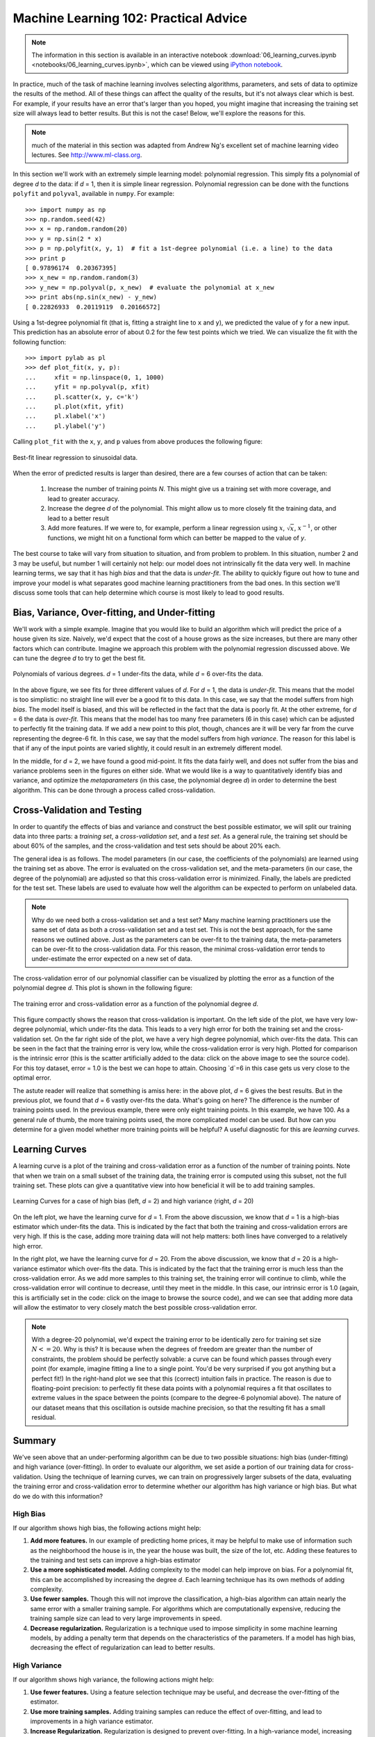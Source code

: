 .. _astro_biasvariance:

======================================
Machine Learning 102: Practical Advice
======================================

.. note::
   The information in this section is available in an interactive notebook
   :download:`06_learning_curves.ipynb <notebooks/06_learning_curves.ipynb>`,
   which can be viewed using `iPython notebook`_.

In practice, much of the task of machine learning involves selecting algorithms,
parameters, and sets of data to optimize the results of the method.  All of
these things can affect the quality of the results, but it's not always
clear which is best.  For example, if your results have an error that's larger
than you hoped, you might imagine that increasing the training set size will
always lead to better results.  But this is not the case!  Below, we'll
explore the reasons for this.

.. note::
   much of the material in this section was adapted from Andrew Ng's
   excellent set of machine learning video lectures.
   See `<http://www.ml-class.org>`_.

In this section we'll work with an extremely simple learning model:
polynomial regression.  This simply fits a polynomial of degree `d` to
the data: if `d` = 1, then it is simple linear regression.
Polynomial regression can be done with the functions ``polyfit``
and ``polyval``, available in ``numpy``.  For example::

    >>> import numpy as np
    >>> np.random.seed(42)
    >>> x = np.random.random(20)
    >>> y = np.sin(2 * x)
    >>> p = np.polyfit(x, y, 1)  # fit a 1st-degree polynomial (i.e. a line) to the data
    >>> print p
    [ 0.97896174  0.20367395]
    >>> x_new = np.random.random(3)
    >>> y_new = np.polyval(p, x_new)  # evaluate the polynomial at x_new
    >>> print abs(np.sin(x_new) - y_new)
    [ 0.22826933  0.20119119  0.20166572]

Using a 1st-degree polynomial fit (that is, fitting a straight line 
to ``x`` and ``y``), we predicted the value of ``y`` for a new input.
This prediction has an absolute error of about 0.2 for the few test points
which we tried.  We can visualize the fit with the following function::

    >>> import pylab as pl
    >>> def plot_fit(x, y, p):
    ...     xfit = np.linspace(0, 1, 1000)
    ...     yfit = np.polyval(p, xfit)
    ...     pl.scatter(x, y, c='k')
    ...     pl.plot(xfit, yfit)
    ...     pl.xlabel('x')
    ...     pl.ylabel('y')

Calling ``plot_fit`` with the ``x``, ``y``, and ``p`` values from above
produces the following figure:

.. figure:: auto_examples/images/plot_bias_variance_examples_1.png
   :target: auto_examples/plot_bias_variance_examples.html
   :align: center
   :scale: 80%

   Best-fit linear regression to sinusoidal data.

When the error of predicted results is larger than desired, there are a few
courses of action that can be taken:

   1. Increase the number of training points `N`.  This might give us a training
      set with more coverage, and lead to greater accuracy.

   2. Increase the degree `d` of the polynomial.  This might allow us to more
      closely fit the training data, and lead to a better result

   3. Add more features.  If we were to, for example, perform
      a linear regression using :math:`x`, :math:`\sqrt{x}`, :math:`x^{-1}`,
      or other functions, we might hit on a functional form which can better
      be mapped to the value of `y`.

The best course to take will vary from situation to situation, and from problem
to problem.  In this situation, number 2 and 3 may be useful, but number 1
will certainly not help: our model does not intrinsically fit the data very
well.  In machine learning terms, we say that it has high `bias` and that
the data is `under-fit`.  The ability to quickly figure out how to tune
and improve your model is what separates good machine learning practitioners
from the bad ones.  In this section we'll discuss some tools that can help
determine which course is most likely to lead to good results.

Bias, Variance, Over-fitting, and Under-fitting
===============================================
We'll work with a simple example.  Imagine that you would like to build an
algorithm which will predict the price of a house given its size.  Naively,
we'd expect that the cost of a house grows as the size increases, but there
are many other factors which can contribute.  Imagine we approach this
problem with the polynomial regression discussed above.  We can tune the
degree `d` to try to get the best fit.


.. figure:: auto_examples/images/plot_bias_variance_examples_2.png
   :target: auto_examples/plot_bias_variance_examples.html
   :align: center
   :scale: 80%

   Polynomials of various degrees.  `d` = 1 under-fits the data, while
   `d` = 6 over-fits the data.

In the above figure, we see fits for three different values of `d`.  For
`d` = 1, the data is `under-fit`.  This means that the model is too
simplistic: no straight line will ever be a good fit to this data.  In this
case, we say that the model suffers from high `bias`.  The model itself is
biased, and this will be reflected in the fact that the data is poorly fit.
At the other extreme, for `d` = 6 the data is `over-fit`.  This means that
the model has too many free parameters (6 in this case) which can be adjusted
to perfectly fit the training data.  If we add a new point to this plot,
though, chances are it will be very far from the curve representing the
degree-6 fit.  In this case, we say that the model suffers from high
`variance`.  The reason for this label is that if any of the input points
are varied slightly, it could result in an extremely different model.

In the middle, for `d` = 2, we have found a good mid-point.  It fits the
data fairly well, and does not suffer from the bias and variance problems
seen in the figures on either side.
What we would like is a way to quantitatively identify bias and variance,
and optimize the `metaparameters` (in this case, the polynomial degree `d`)
in order to determine the best algorithm. This can be done through a
process called cross-validation.

Cross-Validation and Testing
============================
In order to quantify the effects of bias and variance and construct the best
possible estimator, we will split our
training data into three parts: a `training set`, a `cross-validation set`,
and a `test set`.  As a general rule, the training set should be about 
60% of the samples, and the cross-validation and test sets should be about
20% each.

The general idea is as follows.  The model parameters (in our case, the
coefficients of the polynomials) are learned using the training set as above.
The error is evaluated on the cross-validation set, and the meta-parameters
(in our case, the degree of the polynomial) are adjusted so that this
cross-validation error is minimized.  Finally, the labels are predicted for
the test set.  These labels are used to evaluate how well the algorithm
can be expected to perform on unlabeled data.

.. note::
   Why do we need both a cross-validation set and a test set?  Many machine
   learning practitioners use the same set of data as both a cross-validation
   set and a test set.  This is not the best approach, for the same reasons we
   outlined above.  Just as the parameters can be over-fit to the training data,
   the meta-parameters can be over-fit to the cross-validation data.  For this
   reason, the minimal cross-validation error tends to under-estimate the error
   expected on a new set of data.

The cross-validation error of our polynomial classifier can be visualized by
plotting the error as a function of the polynomial degree `d`.
This plot is shown in the following figure:

.. figure:: auto_examples/images/plot_bias_variance_examples_3.png
   :target: auto_examples/plot_bias_variance_examples.html
   :align: center
   :scale: 80%

   The training error and cross-validation error as a function of the
   polynomial degree `d`.

This figure compactly shows the reason that cross-validation is important.
On the left side of the plot, we have very low-degree polynomial, which
under-fits the data.  This leads to a very high error for both the training
set and the cross-validation set.  On the far right side of the plot, we
have a very high degree polynomial, which over-fits the data.  This can be
seen in the fact that the training error is very low, while the
cross-validation error is very high.  Plotted for comparison is the intrinsic
error (this is the scatter artificially added to the data: click on the above
image to see the source code).  For this toy dataset, error = 1.0 is the
best we can hope to attain.  Choosing `d`=6 in this case gets us very close
to the optimal error.

The astute reader will realize that something is amiss here: in the above plot,
`d` = 6 gives the best results.  But in the previous plot, we found that
`d` = 6 vastly over-fits the data.  What's going on here?  The difference is
the number of training points used.  In the previous example, there were only
eight training points.  In this example, we have 100.  As a general rule of
thumb, the more training points used, the more complicated model can be used.
But how can you determine for a given model whether more training points will
be helpful?  A useful diagnostic for this are `learning curves`.

Learning Curves
===============
A learning curve is a plot of the training and cross-validation error as a
function of the number of training points.  Note that when we train on a 
small subset of the training data, the training error is computed using this
subset, not the full training set.  These plots can give a quantitative view
into how beneficial it will be to add training samples.

.. figure:: auto_examples/images/plot_bias_variance_examples_4.png
   :target: auto_examples/plot_bias_variance_examples.html
   :align: center
   :scale: 80%

   Learning Curves for a case of high bias (left, `d` = 2) and high variance
   (right, `d` = 20)

On the left plot, we have the learning curve for `d` = 1.  From the above
discussion, we know that `d` = 1 is a high-bias estimator which under-fits
the data.  This is indicated by the fact that both the training and
cross-validation errors are very high.  If this is the case, adding more
training data will not help matters: both lines have converged to a relatively
high error.

In the right plot, we have the learning curve for `d` = 20.  From the above
discussion, we know that `d` = 20 is a high-variance estimator which over-fits
the data.  This is indicated by the fact that the training error is much less
than the cross-validation error.  As we add more samples to this training set,
the training error will continue to climb, while the cross-validation error
will continue to decrease, until they meet in the middle.  In this case,
our intrinsic error is 1.0 (again, this is artificially set in the code: click
on the image to browse the source code), and we can see that adding more
data will allow the estimator to very closely match the best possible
cross-validation error.

.. note::
   With a degree-20 polynomial, we'd expect the training error to be
   identically zero for training set size :math:`N<=20`.  Why is this?
   It is because when the degrees of freedom are greater than the number of
   constraints, the problem should be perfectly solvable: a curve can be
   found which passes through every point (for example, imagine fitting a line
   to a single point.  You'd be very surprised if you got anything but a
   perfect fit!)  In the right-hand plot we see that this
   (correct) intuition fails in practice.  The reason is due to floating-point
   precision: to perfectly fit these data points with a polynomial requires a
   fit that oscillates to extreme values in the space
   between the points (compare to the degree-6 polynomial above).  The nature
   of our dataset means that this oscillation is outside machine precision,
   so that the resulting fit has a small residual.

Summary
=======
We've seen above that an under-performing algorithm can be due to two possible
situations: high bias (under-fitting) and high variance (over-fitting).  In
order to evaluate our algorithm, we set aside a portion of our training data
for cross-validation.  Using the technique of learning curves, we can train
on progressively larger subsets of the data, evaluating the training error and
cross-validation error to determine whether our algorithm has high variance
or high bias.  But what do we do with this information?  

High Bias
---------
If our algorithm shows high bias, the following actions might help:

1. **Add more features.**  In our example of predicting home prices, it may be
   helpful to make use of information such as the neighborhood the house is
   in, the year the house was built, the size of the lot, etc.  Adding these
   features to the training and test sets can improve a high-bias estimator

2. **Use a more sophisticated model.**  Adding complexity to the model can help
   improve on bias.  For a polynomial fit, this can be accomplished by
   increasing the degree `d`.  Each learning technique has its own methods
   of adding complexity.

3. **Use fewer samples.**  Though this will not improve the classification, a
   high-bias algorithm can attain nearly the same error with a smaller training
   sample.  For algorithms which are computationally expensive, reducing the
   training sample size can lead to very large improvements in speed.

4. **Decrease regularization.**  Regularization is a technique  used to impose
   simplicity in some machine learning models, by adding a penalty term that
   depends on the characteristics of the parameters.  If a model has high
   bias, decreasing the effect of regularization can lead to better results.

High Variance
-------------
If our algorithm shows high variance, the following actions might help:

1. **Use fewer features.**  Using a feature selection technique may be useful,
   and decrease the over-fitting of the estimator.

2. **Use more training samples.**  Adding training samples can reduce the
   effect of over-fitting, and lead to improvements in a high variance
   estimator.

3. **Increase Regularization.**  Regularization is designed to prevent
   over-fitting.  In a high-variance model, increasing regularization can
   lead to better results.

These choices become very important in real-world situations.  For example,
due to limited telescope time, astronomers must seek a balance
between observing a large number of objects,
and observing a large number of features for each object.  Determining which
is more important for a particular learning task can inform the observing
strategy that the astronomer employs.  In a later exercise, we will explore
the use of learning curves for the photometric redshift problem.

.. _`iPython notebook`: http://ipython.org/ipython-doc/stable/interactive/htmlnotebook.html
